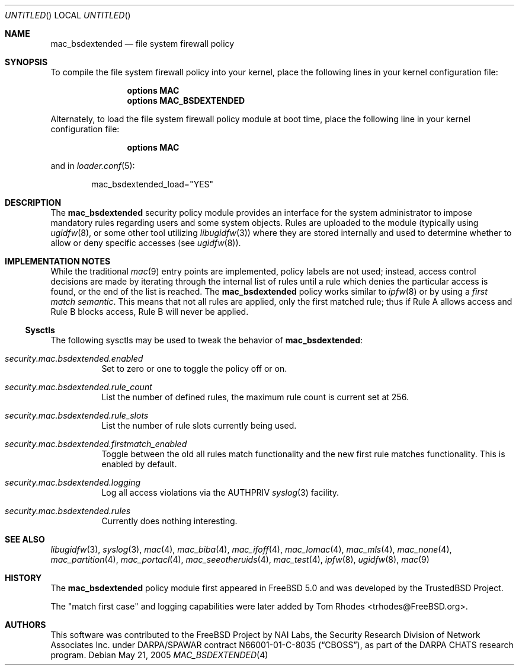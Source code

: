 .\" Copyright (c) 2002 Networks Associates Technology, Inc.
.\" All rights reserved.
.\"
.\" This software was developed for the FreeBSD Project by Chris Costello
.\" at Safeport Network Services and Network Associates Laboratories, the
.\" Security Research Division of Network Associates, Inc. under
.\" DARPA/SPAWAR contract N66001-01-C-8035 ("CBOSS"), as part of the
.\" DARPA CHATS research program.
.\"
.\" Redistribution and use in source and binary forms, with or without
.\" modification, are permitted provided that the following conditions
.\" are met:
.\" 1. Redistributions of source code must retain the above copyright
.\"    notice, this list of conditions and the following disclaimer.
.\" 2. Redistributions in binary form must reproduce the above copyright
.\"    notice, this list of conditions and the following disclaimer in the
.\"    documentation and/or other materials provided with the distribution.
.\"
.\" THIS SOFTWARE IS PROVIDED BY THE AUTHORS AND CONTRIBUTORS ``AS IS'' AND
.\" ANY EXPRESS OR IMPLIED WARRANTIES, INCLUDING, BUT NOT LIMITED TO, THE
.\" IMPLIED WARRANTIES OF MERCHANTABILITY AND FITNESS FOR A PARTICULAR PURPOSE
.\" ARE DISCLAIMED.  IN NO EVENT SHALL THE AUTHORS OR CONTRIBUTORS BE LIABLE
.\" FOR ANY DIRECT, INDIRECT, INCIDENTAL, SPECIAL, EXEMPLARY, OR CONSEQUENTIAL
.\" DAMAGES (INCLUDING, BUT NOT LIMITED TO, PROCUREMENT OF SUBSTITUTE GOODS
.\" OR SERVICES; LOSS OF USE, DATA, OR PROFITS; OR BUSINESS INTERRUPTION)
.\" HOWEVER CAUSED AND ON ANY THEORY OF LIABILITY, WHETHER IN CONTRACT, STRICT
.\" LIABILITY, OR TORT (INCLUDING NEGLIGENCE OR OTHERWISE) ARISING IN ANY WAY
.\" OUT OF THE USE OF THIS SOFTWARE, EVEN IF ADVISED OF THE POSSIBILITY OF
.\" SUCH DAMAGE.
.\"
.\" $FreeBSD: src/share/man/man4/mac_bsdextended.4,v 1.16.24.1 2010/02/10 00:26:20 kensmith Exp $
.\"
.Dd May 21, 2005
.Os
.Dt MAC_BSDEXTENDED 4
.Sh NAME
.Nm mac_bsdextended
.Nd "file system firewall policy"
.Sh SYNOPSIS
To compile the file system firewall policy into your kernel,
place the following lines in your kernel configuration file:
.Bd -ragged -offset indent
.Cd "options MAC"
.Cd "options MAC_BSDEXTENDED"
.Ed
.Pp
Alternately, to load the file system firewall policy module at boot time,
place the following line in your kernel configuration file:
.Bd -ragged -offset indent
.Cd "options MAC"
.Ed
.Pp
and in
.Xr loader.conf 5 :
.Bd -literal -offset indent
mac_bsdextended_load="YES"
.Ed
.Sh DESCRIPTION
The
.Nm
security policy module provides an interface for the system administrator
to impose mandatory rules regarding users and some system objects.
Rules are uploaded to the module
(typically using
.Xr ugidfw 8 ,
or some other tool utilizing
.Xr libugidfw 3 )
where they are stored internally
and used to determine whether to allow or deny specific accesses
(see
.Xr ugidfw 8 ) .
.Sh IMPLEMENTATION NOTES
While the traditional
.Xr mac 9
entry points are implemented,
policy labels are not used;
instead, access control decisions are made by iterating through the internal
list of rules until a rule
which denies the particular access
is found,
or the end of the list is reached.
The
.Nm
policy works similar to
.Xr ipfw 8
or by using a
.Em first match semantic .
This means that not all rules are applied,
only the first matched rule; thus if
Rule A allows access and Rule B blocks
access, Rule B will never be applied.
.Pp
.Ss Sysctls
The following sysctls may be used to tweak the behavior of
.Nm :
.Bl -tag -width indent
.It Va security.mac.bsdextended.enabled
Set to zero or one to toggle the policy off or on.
.It Va security.mac.bsdextended.rule_count
List the number of defined rules, the maximum rule count is
current set at 256.
.It Va security.mac.bsdextended.rule_slots
List the number of rule slots currently being used.
.It Va security.mac.bsdextended.firstmatch_enabled
Toggle between the old all rules match functionality
and the new first rule matches functionality.
This is enabled by default.
.It Va security.mac.bsdextended.logging
Log all access violations via the
.Dv AUTHPRIV
.Xr syslog 3
facility.
.It Va security.mac.bsdextended.rules
Currently does nothing interesting.
.El
.Sh SEE ALSO
.Xr libugidfw 3 ,
.Xr syslog 3 ,
.Xr mac 4 ,
.Xr mac_biba 4 ,
.Xr mac_ifoff 4 ,
.Xr mac_lomac 4 ,
.Xr mac_mls 4 ,
.Xr mac_none 4 ,
.Xr mac_partition 4 ,
.Xr mac_portacl 4 ,
.Xr mac_seeotheruids 4 ,
.Xr mac_test 4 ,
.Xr ipfw 8 ,
.Xr ugidfw 8 ,
.Xr mac 9
.Sh HISTORY
The
.Nm
policy module first appeared in
.Fx 5.0
and was developed by the
.Tn TrustedBSD
Project.
.Pp
The "match first case" and logging capabilities were later added by
.An Tom Rhodes Aq trhodes@FreeBSD.org .
.Sh AUTHORS
This software was contributed to the
.Fx
Project by NAI Labs, the Security Research Division of Network Associates
Inc.\& under DARPA/SPAWAR contract N66001-01-C-8035
.Pq Dq CBOSS ,
as part of the DARPA CHATS research program.
